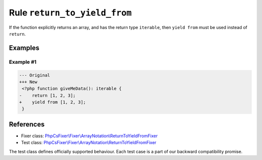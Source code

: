 =============================
Rule ``return_to_yield_from``
=============================

If the function explicitly returns an array, and has the return type
``iterable``, then ``yield from`` must be used instead of ``return``.

Examples
--------

Example #1
~~~~~~~~~~

.. code-block:: diff

   --- Original
   +++ New
    <?php function giveMeData(): iterable {
   -    return [1, 2, 3];
   +    yield from [1, 2, 3];
    }
References
----------

- Fixer class: `PhpCsFixer\\Fixer\\ArrayNotation\\ReturnToYieldFromFixer <./../../../src/Fixer/ArrayNotation/ReturnToYieldFromFixer.php>`_
- Test class: `PhpCsFixer\\Fixer\\ArrayNotation\\ReturnToYieldFromFixer <./../../../tests/Fixer/ArrayNotation/ReturnToYieldFromFixerTest.php>`_

The test class defines officially supported behaviour. Each test case is a part of our backward compatibility promise.
